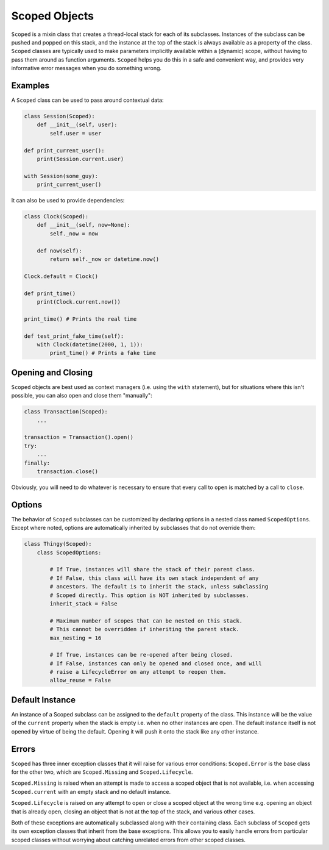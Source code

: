 Scoped Objects
==============

``Scoped`` is a mixin class that creates a thread-local stack for each of its
subclasses. Instances of the subclass can be pushed and popped on this stack,
and the instance at the top of the stack is always available as a property of
the class. ``Scoped`` classes are typically used to make parameters implicitly
available within a (dynamic) scope, without having to pass them around as
function arguments. ``Scoped`` helps you do this in a safe and convenient way,
and provides very informative error messages when you do something wrong.


Examples
--------

A ``Scoped`` class can be used to pass around contextual data:

.. code-block:: python

    class Session(Scoped):
        def __init__(self, user):
            self.user = user

    def print_current_user():
        print(Session.current.user)

    with Session(some_guy):
        print_current_user()


It can also be used to provide dependencies:

.. code-block:: python

    class Clock(Scoped):
        def __init__(self, now=None):
            self._now = now

        def now(self):
            return self._now or datetime.now()

    Clock.default = Clock()

    def print_time()
        print(Clock.current.now())

    print_time() # Prints the real time

    def test_print_fake_time(self):
        with Clock(datetime(2000, 1, 1)):
            print_time() # Prints a fake time


Opening and Closing
-------------------

``Scoped`` objects are best used as context managers (i.e. using the ``with``
statement), but for situations where this isn't possible, you can also open
and close them "manually":

.. code-block:: python

    class Transaction(Scoped):
        ...

    transaction = Transaction().open()
    try:
        ...
    finally:
        transaction.close()

Obviously, you will need to do whatever is necessary to ensure that every
call to ``open`` is matched by a call to ``close``.


Options
-------

The behavior of ``Scoped`` subclasses can be customized by declaring
options in a nested class named ``ScopedOptions``. Except where noted,
options are automatically inherited by subclasses that do not override
them:

.. code-block:: python

    class Thingy(Scoped):
        class ScopedOptions:

            # If True, instances will share the stack of their parent class.
            # If False, this class will have its own stack independent of any
            # ancestors. The default is to inherit the stack, unless subclassing
            # Scoped directly. This option is NOT inherited by subclasses.
            inherit_stack = False

            # Maximum number of scopes that can be nested on this stack.
            # This cannot be overridden if inheriting the parent stack.
            max_nesting = 16

            # If True, instances can be re-opened after being closed.
            # If False, instances can only be opened and closed once, and will
            # raise a LifecycleError on any attempt to reopen them.
            allow_reuse = False


Default Instance
----------------

An instance of a Scoped subclass can be assigned to the ``default`` property
of the class. This instance will be the value of the ``current`` property
when the stack is empty i.e. when no other instances are open. The default
instance itself is not opened by virtue of being the default. Opening it
will push it onto the stack like any other instance.


Errors
------

``Scoped`` has three inner exception classes that it will raise for various
error conditions: ``Scoped.Error`` is the base class for the other two, which
are ``Scoped.Missing`` and ``Scoped.Lifecycle``.

``Scoped.Missing`` is raised when an attempt is made to access a scoped object
that is not available, i.e. when accessing ``Scoped.current`` with an empty
stack and no default instance.

``Scoped.Lifecycle`` is raised on any attempt to open or close a scoped object
at the wrong time e.g. opening an object that is already open, closing an object
that is not at the top of the stack, and various other cases.

Both of these exceptions are automatically subclassed along with their containing
class. Each subclass of ``Scoped`` gets its own exception classes that inherit
from the base exceptions. This allows you to easily handle errors from particular
scoped classes without worrying about catching unrelated errors from other scoped
classes.

